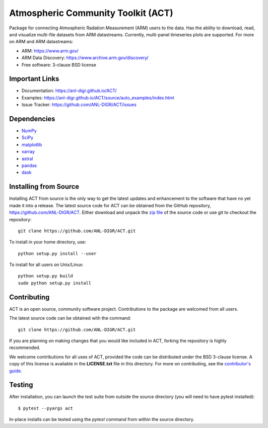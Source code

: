 ===================================
Atmospheric Community Toolkit (ACT)
===================================

.. image:: https://img.shields.io/travis/ANL-DIGR/ACT.svg
        :target: https://travis-ci.org/ANL-DIGR/ACT

Package for connecting Atmospheric Radation Measurement (ARM) users to the
data. Has the ability to download, read, and visualize multi-file datasets from
ARM datastreams. Currently, multi-panel timeseries plots are supported. For
more on ARM and ARM datastreams:

* ARM: https://www.arm.gov/
* ARM Data Discovery: https://www.archive.arm.gov/discovery/

* Free software: 3-clause BSD license

Important Links
~~~~~~~~~~~~~~~

* Documentation: https://anl-digr.github.io/ACT/
* Examples: https://anl-digr.github.io/ACT/source/auto_examples/index.html
* Issue Tracker: https://github.com/ANL-DIGR/ACT/issues

Dependencies
~~~~~~~~~~~~

* `NumPy <https://www.numpy.org/>`_
* `SciPy <https://www.scipy.org/>`_
* `matplotlib <https://matplotlib.org/>`_
* `xarray <https://xarray.pydata.org/en/stable/>`_
* `astral <https://astral.readthedocs.io/en/latest/>`_
* `pandas <https://pandas.pydata.org/>`_
* `dask <https://dask.org/>`_

Installing from Source
~~~~~~~~~~~~~~~~~~~~~~

Installing ACT from source is the only way to get the latest updates and
enhancement to the software that have no yet made it into a release.
The latest source code for ACT can be obtained from the GitHub repository,
https://github.com/ANL-DIGR/ACT. Either download and unpack the
`zip file <https://github.com/ANL-DIGR/ACT/archive/master.zip>`_ of
the source code or use git to checkout the repository::

    git clone https://github.com/ANL-DIGR/ACT.git

To install in your home directory, use::

    python setup.py install --user

To install for all users on Unix/Linux::

    python setup.py build
    sudo python setup.py install

Contributing
~~~~~~~~~~~~

ACT is an open source, community software project. Contributions to the
package are welcomed from all users.

The latest source code can be obtained with the command::
 
    git clone https://github.com/ANL-DIGR/ACT.git

If you are planning on making changes that you would like included in ACT,
forking the repository is highly recommended.

We welcome contributions for all uses of ACT, provided the code can be
distributed under the BSD 3-clause license. A copy of this license is
available in the **LICENSE.txt** file in this directory. For more on
contributing, see the `contributor's guide. <https://github.com/ANL-DIGR/ACT/blob/master/CONTRIBUTING.rst>`_

Testing
~~~~~~~

After installation, you can launch the test suite from outside the
source directory (you will need to have pytest installed)::

   $ pytest --pyargs act

In-place installs can be tested using the `pytest` command from within
the source directory.

